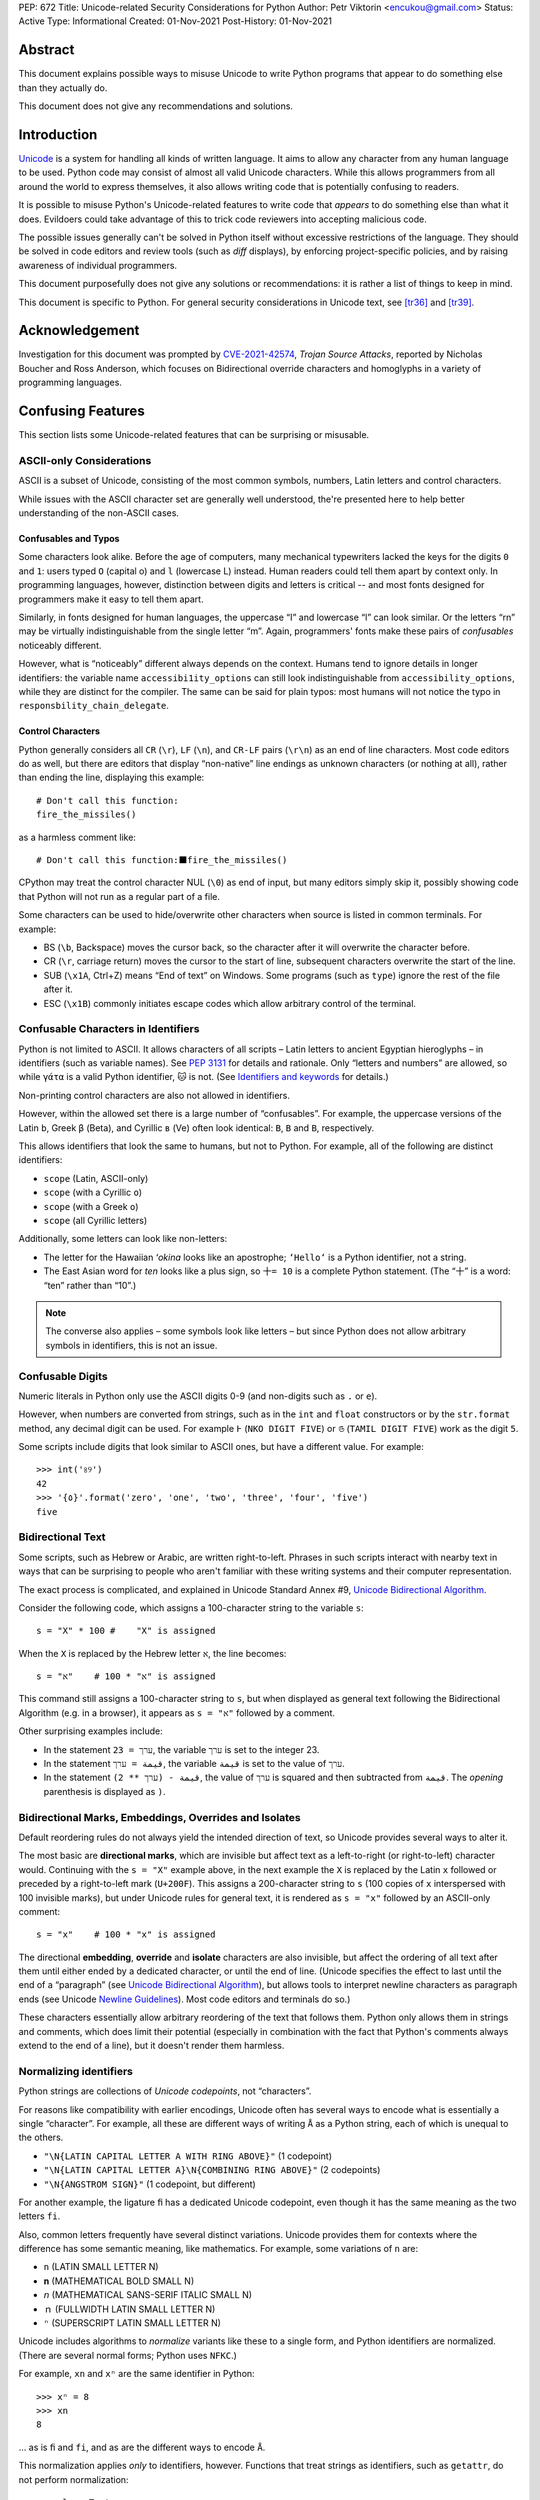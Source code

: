 PEP: 672
Title: Unicode-related Security Considerations for Python
Author: Petr Viktorin <encukou@gmail.com>
Status: Active
Type: Informational
Created: 01-Nov-2021
Post-History: 01-Nov-2021

Abstract
========

This document explains possible ways to misuse Unicode to write Python
programs that appear to do something else than they actually do.

This document does not give any recommendations and solutions.


Introduction
============

`Unicode`_ is a system for handling all kinds of written language.
It aims to allow any character from any human language to be
used. Python code may consist of almost all valid Unicode characters.
While this allows programmers from all around the world to express themselves,
it also allows writing code that is potentially confusing to readers.

It is possible to misuse Python's Unicode-related features to write code that
*appears* to do something else than what it does.
Evildoers could take advantage of this to trick code reviewers into
accepting malicious code.

The possible issues generally can't be solved in Python itself without
excessive restrictions of the language.
They should be solved in code editors and review tools
(such as *diff* displays), by enforcing project-specific policies,
and by raising awareness of individual programmers.

This document purposefully does not give any solutions
or recommendations: it is rather a list of things to keep in mind.

This document is specific to Python.
For general security considerations in Unicode text, see [tr36]_ and [tr39]_.


Acknowledgement
===============

Investigation for this document was prompted by `CVE-2021-42574`_,
*Trojan Source Attacks*, reported by Nicholas Boucher and Ross Anderson,
which focuses on Bidirectional override characters and homoglyphs in a variety
of programming languages.


Confusing Features
==================

This section lists some Unicode-related features that can be surprising
or misusable.


ASCII-only Considerations
-------------------------

ASCII is a subset of Unicode, consisting of the most common symbols, numbers,
Latin letters and control characters.

While issues with the ASCII character set are generally well understood,
the're presented here to help better understanding of the non-ASCII cases.

Confusables and Typos
'''''''''''''''''''''

Some characters look alike.
Before the age of computers, many mechanical typewriters lacked the keys for
the digits ``0`` and ``1``: users typed ``O`` (capital o) and ``l``
(lowercase L) instead. Human readers could tell them apart by context only.
In programming languages, however, distinction between digits and letters is
critical -- and most fonts designed for programmers make it easy to tell them
apart.

Similarly, in fonts designed for human languages, the uppercase “I” and
lowercase “l” can look similar. Or the letters “rn” may be virtually
indistinguishable from the single letter “m”.
Again, programmers' fonts make these pairs of *confusables*
noticeably different.

However, what is “noticeably” different always depends on the context.
Humans tend to ignore details in longer identifiers: the variable name
``accessibi1ity_options`` can still look indistinguishable from
``accessibility_options``, while they are distinct for the compiler.
The same can be said for plain typos: most humans will not notice the typo in
``responsbility_chain_delegate``.

Control Characters
''''''''''''''''''

Python generally considers all ``CR`` (``\r``), ``LF`` (``\n``), and ``CR-LF``
pairs (``\r\n``) as an end of line characters.
Most code editors do as well, but there are editors that display “non-native”
line endings as unknown characters (or nothing at all), rather than ending
the line, displaying this example::

    # Don't call this function:
    fire_the_missiles()

as a harmless comment like::

    # Don't call this function:⬛fire_the_missiles()

CPython may treat the control character NUL (``\0``) as end of input,
but many editors simply skip it, possibly showing code that Python will not
run as a regular part of a file.

Some characters can be used to hide/overwrite other characters when source is
listed in common terminals. For example:

* BS (``\b``, Backspace) moves the cursor back, so the character after it
  will overwrite the character before.
* CR (``\r``, carriage return) moves the cursor to the start of line,
  subsequent characters overwrite the start of the line.
* SUB (``\x1A``, Ctrl+Z) means “End of text” on Windows. Some programs
  (such as ``type``) ignore the rest of the file after it.
* ESC (``\x1B``) commonly initiates escape codes which allow arbitrary
  control of the terminal.


Confusable Characters in Identifiers
------------------------------------

Python is not limited to ASCII.
It allows characters of all scripts – Latin letters to ancient Egyptian
hieroglyphs – in identifiers (such as variable names).
See :pep:`3131` for details and rationale.
Only “letters and numbers” are allowed, so while ``γάτα`` is a valid Python
identifier, ``🐱`` is not.  (See `Identifiers and keywords`_ for details.)

Non-printing control characters are also not allowed in identifiers.

However, within the allowed set there is a large number of “confusables”.
For example, the uppercase versions of the Latin ``b``, Greek ``β`` (Beta), and
Cyrillic ``в`` (Ve) often look identical: ``B``, ``Β`` and ``В``, respectively.

This allows identifiers that look the same to humans, but not to Python.
For example, all of the following are distinct identifiers:

* ``scope`` (Latin, ASCII-only)
* ``scоpe`` (with a Cyrillic ``о``)
* ``scοpe`` (with a Greek ``ο``)
* ``ѕсоре`` (all Cyrillic letters)

Additionally, some letters can look like non-letters:

* The letter for the Hawaiian *ʻokina* looks like an apostrophe;
  ``ʻHelloʻ`` is a Python identifier, not a string.
* The East Asian word for *ten* looks like a plus sign,
  so ``十= 10`` is a complete Python statement. (The “十” is a word: “ten”
  rather than “10”.)

.. note::

   The converse also applies – some symbols look like letters – but since
   Python does not allow arbitrary symbols in identifiers, this is not an
   issue.


Confusable  Digits
------------------

Numeric literals in Python only use the ASCII digits 0-9 (and non-digits such
as ``.`` or ``e``).

However, when numbers are converted from strings, such as in the ``int`` and
``float`` constructors or by the ``str.format`` method, any decimal digit
can be used. For example ``߅`` (``NKO DIGIT FIVE``) or ``௫``
(``TAMIL DIGIT FIVE``) work as the digit ``5``.

Some scripts include digits that look similar to ASCII ones, but have a
different value. For example::

    >>> int('৪୨')
    42
    >>> '{٥}'.format('zero', 'one', 'two', 'three', 'four', 'five')
    five


Bidirectional Text
------------------

Some scripts, such as Hebrew or Arabic, are written right-to-left.
Phrases in such scripts interact with nearby text in ways that can be
surprising to people who aren't familiar with these writing systems and their
computer representation.

The exact process is complicated, and explained in Unicode Standard Annex #9,
`Unicode Bidirectional Algorithm`_.

Consider the following code, which assigns a 100-character string to
the variable ``s``::

  s = "X" * 100 #    "X" is assigned

When the ``X`` is replaced by the Hebrew letter ``א``, the line becomes::

  s = "א" * 100 #    "א" is assigned

This command still assigns a 100-character string to ``s``, but
when displayed as general text following the Bidirectional Algorithm
(e.g. in a browser), it appears as ``s = "א"`` followed by a comment.

Other surprising examples include:

* In the statement ``ערך = 23``, the variable ``ערך`` is set to the integer 23.

* In the statement ``قيمة = ערך``, the variable ``قيمة`` is set
  to the value of ``ערך``.

* In the statement ``قيمة - (ערך ** 2)``, the value of ``ערך`` is squared and
  then subtracted from ``قيمة``.
  The *opening* parenthesis is displayed as ``)``.



Bidirectional Marks, Embeddings, Overrides and Isolates
-------------------------------------------------------

Default reordering rules do not always yield the intended direction of text, so
Unicode provides several ways to alter it.

The most basic are **directional marks**, which are invisible but affect text
as a left-to-right (or right-to-left) character would.
Continuing with the ``s = "X"`` example above, in the next example the ``X`` is
replaced by the Latin ``x`` followed or preceded by a
right-to-left mark (``U+200F``). This assigns a 200-character string to ``s``
(100 copies of ``x`` interspersed with 100 invisible marks),
but under Unicode rules for general text, it is rendered as ``s = "x"``
followed by an ASCII-only comment::

    s = "x‏" * 100 #    "‏x" is assigned

The directional **embedding**, **override** and **isolate** characters
are also invisible, but affect the ordering of all text after them until either
ended by a dedicated character, or until the end of line.
(Unicode specifies the effect to last until the end of a “paragraph” (see
`Unicode Bidirectional Algorithm`_),
but allows tools to interpret newline characters as paragraph ends
(see Unicode `Newline Guidelines`_). Most code editors and terminals do so.)

These characters essentially allow arbitrary reordering of the text that
follows them. Python only allows them in strings and comments, which does limit
their potential (especially in combination with the fact that Python's comments
always extend to the end of a line), but it doesn't render them harmless.


Normalizing identifiers
-----------------------

Python strings are collections of *Unicode codepoints*, not “characters”.

For reasons like compatibility with earlier encodings, Unicode often has
several ways to encode what is essentially a single “character”.
For example, all these are different ways of writing ``Å`` as a Python string,
each of which is unequal to the others.

* ``"\N{LATIN CAPITAL LETTER A WITH RING ABOVE}"`` (1 codepoint)
* ``"\N{LATIN CAPITAL LETTER A}\N{COMBINING RING ABOVE}"`` (2 codepoints)
* ``"\N{ANGSTROM SIGN}"`` (1 codepoint, but different)

For another example, the ligature ``ﬁ`` has a dedicated Unicode codepoint,
even though it has the same meaning as the two letters ``fi``.

Also, common letters frequently have several distinct variations.
Unicode provides them for contexts where the difference has some semantic
meaning, like mathematics. For example, some variations of ``n`` are:

* ``n`` (LATIN SMALL LETTER N)
* ``𝐧`` (MATHEMATICAL BOLD SMALL N)
* ``𝘯`` (MATHEMATICAL SANS-SERIF ITALIC SMALL N)
* ``ｎ`` (FULLWIDTH LATIN SMALL LETTER N)
* ``ⁿ`` (SUPERSCRIPT LATIN SMALL LETTER N)

Unicode includes algorithms to *normalize* variants like these to a single
form, and Python identifiers are normalized.
(There are several normal forms; Python uses ``NFKC``.)

For example, ``xn`` and ``xⁿ`` are the same identifier in Python::

    >>> xⁿ = 8
    >>> xn
    8

… as is ``ﬁ`` and ``fi``, and as are the different ways to encode ``Å``.

This normalization applies *only* to identifiers, however.
Functions that treat strings as identifiers, such as ``getattr``,
do not perform normalization::

   >>> class Test:
   ...     def ﬁnalize(self):
   ...         print('OK')
   ...
   >>> Test().finalize()
   OK
   >>> Test().ﬁnalize()
   OK
   >>> getattr(Test(), 'ﬁnalize')
   Traceback (most recent call last):
     ...
   AttributeError: 'Test' object has no attribute 'ﬁnalize'

This also applies when importing:

* ``import ﬁnalization`` performs normalization, and looks for a file
  named ``finalization.py`` (and other ``finalization.*`` files).
* ``importlib.import_module("ﬁnalization")`` does not normalize,
  so it looks for a file named ``ﬁnalization.py``.

Some filesystems independently apply normalization and/or case folding.
On some systems, ``ﬁnalization.py``, ``finalization.py`` and
``FINALIZATION.py`` are three distinct filenames; on others, some or all
of these name the same file.


Source Encoding
---------------

The encoding of Python source files is given by a specific regex on the first
two lines of a file, as per `Encoding declarations`_.
This mechanism is very liberal in what it accepts, and thus easy to obfuscate.

This can be misused in combination with Python-specific special-purpose
encodings (see `Text Encodings`_).
For example, with ``encoding: unicode_escape``, characters like
quotes or braces can be hidden in an (f-)string, with many tools (syntax
highlighters, linters, etc.) considering them part of the string.
For example::

    # For writing Japanese, you don't need an editor that supports
    # UTF-8 source encoding: unicode_escape sequences work just as well.

    import os

    message = '''
    This is "Hello World" in Japanese:
    \u3053\u3093\u306b\u3061\u306f\u7f8e\u3057\u3044\u4e16\u754c

    This runs `echo WHOA` in your shell:
    \u0027\u0027\u0027\u002c\u0028\u006f\u0073\u002e
    \u0073\u0079\u0073\u0074\u0065\u006d\u0028
    \u0027\u0065\u0063\u0068\u006f\u0020\u0057\u0048\u004f\u0041\u0027
    \u0029\u0029\u002c\u0027\u0027\u0027
    '''

Here, ``encoding: unicode_escape`` in the initial comment is an encoding
declaration. The ``unicode_escape`` encoding instructs Python to treat
``\u0027`` as a single quote (which can start/end a string), ``\u002c`` as
a comma (punctuator), etc.


Open Issues
===========

We should probably write and publish:

* Recommendations for Text Editors and Code Tools
* Recommendations for Programmers and Teams
* Possible Improvements in Python


References
==========

.. _Unicode: https://home.unicode.org/
.. _`Unicode Bidirectional Algorithm`:
   http://www.unicode.org/reports/tr9/
.. _`Newline Guidelines`:
   http://www.unicode.org/versions/Unicode14.0.0/ch05.pdf#G10213
.. [tr36]  Unicode Technical Report #36: Unicode Security Considerations
   http://www.unicode.org/reports/tr36/
.. [tr39]   Unicode® Technical Standard #39: Unicode Security Mechanisms
   http://www.unicode.org/reports/tr39/
.. _CVE-2021-42574:
   https://cve.mitre.org/cgi-bin/cvename.cgi?name=CVE-2021-42574
.. _`Encoding declarations`: https://docs.python.org/3/reference/lexical_analysis.html#encoding-declarations
.. _`Identifiers and keywords`: https://docs.python.org/3/reference/lexical_analysis.html#identifiers
.. _`Text Encodings`: https://docs.python.org/3/library/codecs.html#text-encodings


Copyright
=========

This document is placed in the public domain or under the
CC0-1.0-Universal license, whichever is more permissive.

